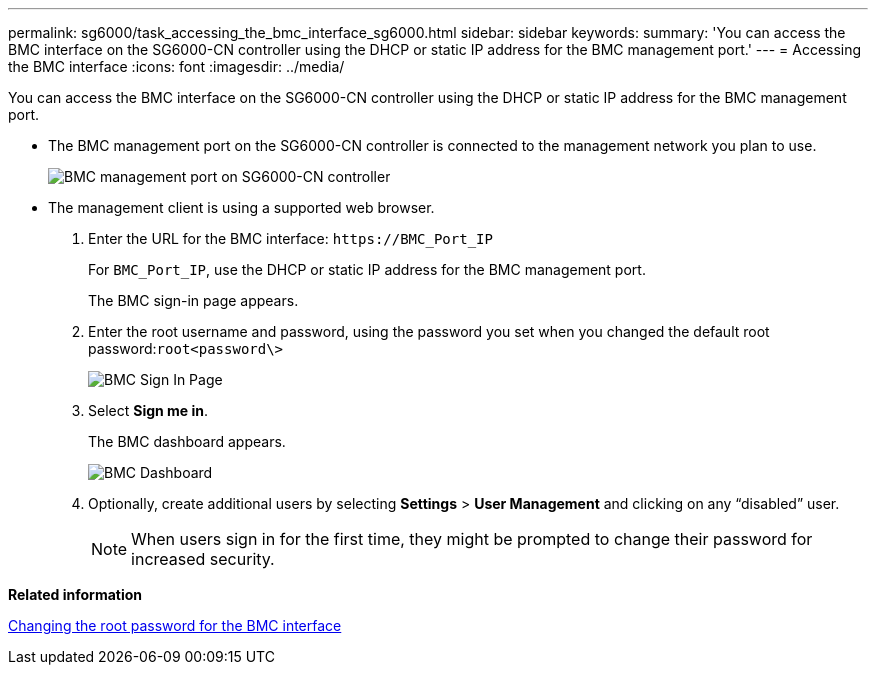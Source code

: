 ---
permalink: sg6000/task_accessing_the_bmc_interface_sg6000.html
sidebar: sidebar
keywords: 
summary: 'You can access the BMC interface on the SG6000-CN controller using the DHCP or static IP address for the BMC management port.'
---
= Accessing the BMC interface
:icons: font
:imagesdir: ../media/

[.lead]
You can access the BMC interface on the SG6000-CN controller using the DHCP or static IP address for the BMC management port.

* The BMC management port on the SG6000-CN controller is connected to the management network you plan to use.
+
image::../media/bmc_management_port_sg6000_cn.gif[BMC management port on SG6000-CN controller]

* The management client is using a supported web browser.

. Enter the URL for the BMC interface: `+https://BMC_Port_IP+`
+
For `BMC_Port_IP`, use the DHCP or static IP address for the BMC management port.
+
The BMC sign-in page appears.

. Enter the root username and password, using the password you set when you changed the default root password:``root```<password\>`
+
image::../media/bmc_signin_page.gif[BMC Sign In Page]

. Select *Sign me in*.
+
The BMC dashboard appears.
+
image::../media/bmc_dashboard.gif[BMC Dashboard]

. Optionally, create additional users by selecting *Settings* > *User Management* and clicking on any "`disabled`" user.
+
NOTE: When users sign in for the first time, they might be prompted to change their password for increased security.

*Related information*

xref:task_changing_the_root_password_for_the_bmc_interface_sg6000.adoc[Changing the root password for the BMC interface]
